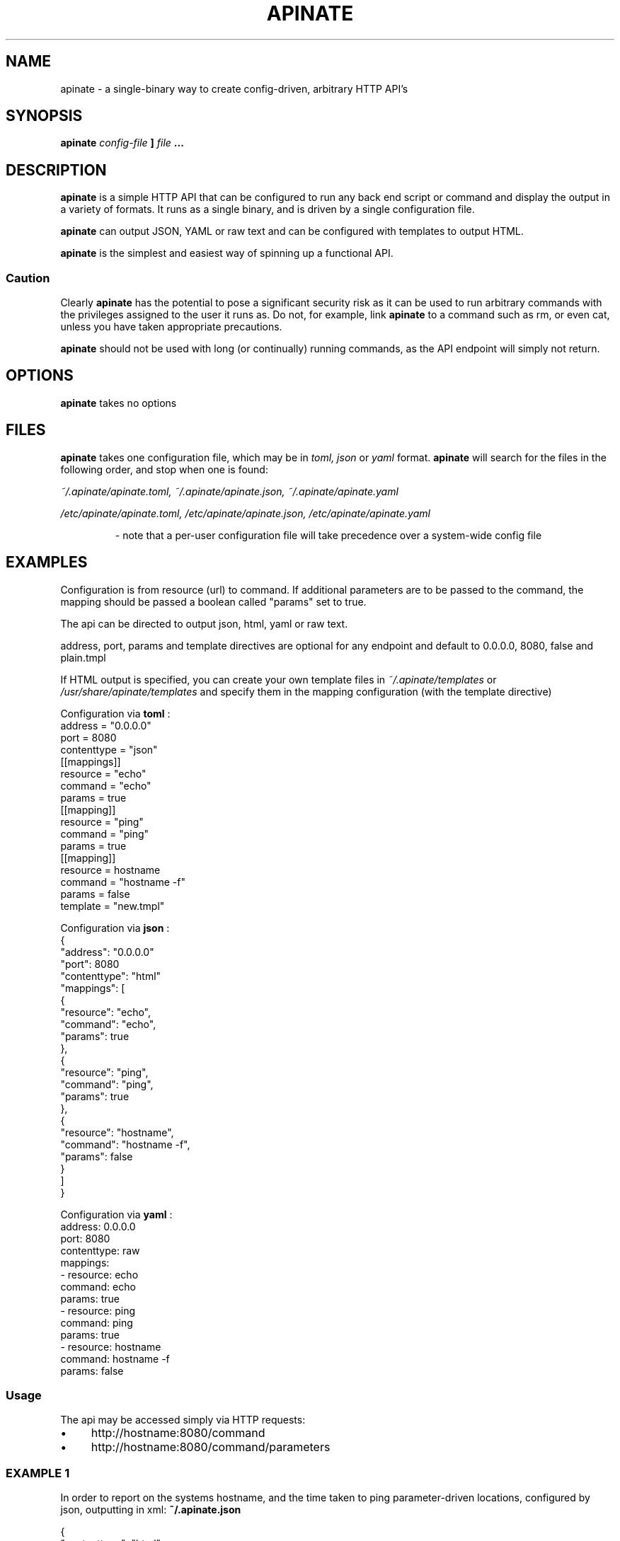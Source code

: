 .TH APINATE 1 "SEPTEMBER 2016"
.SH NAME
apinate \- a single-binary way to create config-driven, arbitrary HTTP API's
.SH SYNOPSIS
.B apinate
.I config-file
.B ]
.I file
.B ...
.SH DESCRIPTION
.B apinate
is a simple HTTP API that can be configured to run any back end
script or command and display the output in a variety of formats.
It runs as a single binary, and is driven by a single configuration
file.
.P
.B apinate
can output JSON, YAML or raw text and can be configured with
templates to output HTML.
.P
.B apinate
is the simplest and easiest way of spinning up a functional API\.
.SS "Caution"
Clearly 
.B apinate
has the potential to pose a significant security risk as it can be used to run arbitrary commands with the privileges assigned to the user it runs as. Do not, for example, link 
.B apinate
to a command such as rm, or even cat, unless you have taken appropriate precautions.
.
.P
.B apinate
should not be used with long (or continually) running commands, as the API endpoint will simply not return.
.SH OPTIONS
.B apinate
takes no options
.SH FILES
.B apinate
takes one configuration file, which may be in
.I toml, json
or
.I yaml
format.
.B apinate
will search for the files in the following order, and stop when one is found:
.P
.I ~/.apinate/apinate.toml, ~/.apinate/apinate.json, ~/.apinate/apinate.yaml
.P
.I /etc/apinate/apinate.toml, /etc/apinate/apinate.json, /etc/apinate/apinate.yaml
.P
.RS
- note that a per-user configuration file will take precedence over a system-wide config file
.RS
.SH EXAMPLES
Configuration is from resource (url) to command\. If additional parameters are to be passed to the command, the mapping should be passed a boolean called "params" set to true.
.P
The api can be directed to output json, html, yaml or raw text.
.P
address, port, params and template directives are optional for any endpoint and default to 0.0.0.0, 8080, false and plain.tmpl
.P
If HTML output is specified, you can create your own template files in 
.I ~/.apinate/templates
or
.I /usr/share/apinate/templates
and specify them in the mapping configuration (with the template directive)
.P
Configuration via
.B toml
:
.nf
address = "0\.0\.0\.0"
port = 8080
contenttype = "json"
[[mappings]]
  resource = "echo"
  command = "echo"
  params = true
[[mapping]]
  resource = "ping"
  command = "ping"
  params = true
[[mapping]]
  resource = hostname
  command = "hostname \-f"
  params = false
  template = "new\.tmpl"
.fi
.P
Configuration via
.B json
:
.nf
{
  "address": "0\.0\.0\.0"
  "port": 8080
  "contenttype": "html"
  "mappings": [
    {
      "resource": "echo",
      "command":  "echo",
      "params":   true
    },
    {
      "resource": "ping",
      "command":  "ping",
      "params":   true
    },
    {
      "resource": "hostname",
      "command":  "hostname \-f",
      "params":   false
    }
  ]
}
.fi
.P
Configuration via
.B yaml
:
.nf
address: 0\.0\.0\.0
port: 8080
contenttype: raw
mappings:
  \- resource: echo
    command:  echo
    params:   true
  \- resource: ping
    command:  ping
    params:   true
  \- resource: hostname
    command:  hostname \-f
    params:   false
.fi
.P
.SS Usage
The api may be accessed simply via HTTP requests:
.IP "\(bu" 4
http://hostname:8080/command
.
.IP "\(bu" 4
http://hostname:8080/command/parameters
.
.SS EXAMPLE 1
In order to report on the systems hostname, and the time taken to ping parameter\-driven locations, configured by json, outputting in xml:
.
.B "~/\.apinate\.json"
.P
.nf
{
  "contenttype": "html",
  "mappings": [
    {
      "resource": "system\-name",
      "command":  "hostname",
      "params":   false
    },
    {
      "resource": "ping\-time",
      "command":  "ping \-c 1 ",
      "params":   true
    }
  ]
}
.fi
.P
.B "output"
.nf
curl http://localhost:8080/system\-name
<html>
  <head></head>
  <body>
        <p>myhostname</p>
  </body>
</html>
curl http://localhost:8080/ping\-time/www\.google\.com
<html>
  <head></head>
  <body>
        <p>PING www\.google\.com (216\.58\.208\.132) 56(84) bytes of data\.</p>
        <p>64 bytes from lhr25s08\-in\-f132\.1e100\.net (216\.58\.208\.132): icmp_seq=1 ttl=57 time=18\.4 ms</p>
        <p></p>
        <p>\-\-\- www\.google\.com ping statistics \-\-\-</p>
        <p>1 packets transmitted, 1 received, 0% packet loss, time 0ms</p>
        <p>rtt min/avg/max/mdev = 18\.495/18\.495/18\.495/0\.000 ms</p>
  </body>
</html>
.fi

.SH AUTHOR
Philip Harries <Philip dot Harries at apinate dot io>
.
.SH OTHER DOCUMENTATION
See also:
.I https://github.com/PhilipHarries/apinate#apinate-
.
.SH LICENSE
.
MIT License
.P
Copyright (c) 2016 Philip Harries
.P
Permission is hereby granted, free of charge, to any person obtaining a copy
of this software and associated documentation files (the "Software"), to deal
in the Software without restriction, including without limitation the rights
to use, copy, modify, merge, publish, distribute, sublicense, and/or sell
copies of the Software, and to permit persons to whom the Software is
furnished to do so, subject to the following conditions:
.P
The above copyright notice and this permission notice shall be included in all
copies or substantial portions of the Software.
.P
THE SOFTWARE IS PROVIDED "AS IS", WITHOUT WARRANTY OF ANY KIND, EXPRESS OR
IMPLIED, INCLUDING BUT NOT LIMITED TO THE WARRANTIES OF MERCHANTABILITY,
FITNESS FOR A PARTICULAR PURPOSE AND NONINFRINGEMENT. IN NO EVENT SHALL THE
AUTHORS OR COPYRIGHT HOLDERS BE LIABLE FOR ANY CLAIM, DAMAGES OR OTHER
LIABILITY, WHETHER IN AN ACTION OF CONTRACT, TORT OR OTHERWISE, ARISING FROM,
OUT OF OR IN CONNECTION WITH THE SOFTWARE OR THE USE OR OTHER DEALINGS IN THE
SOFTWARE.
.
